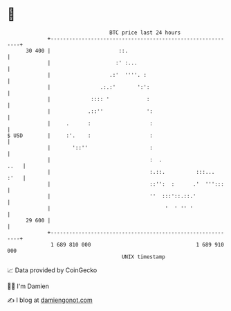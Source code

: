 * 👋

#+begin_example
                                    BTC price last 24 hours                    
                +------------------------------------------------------------+ 
         30 400 |                      ::.                                   | 
                |                     :' :...                                | 
                |                   .:'  ''''. :                             | 
                |                .:.:'       ':':                            | 
                |             :::: '            :                            | 
                |            .::''              ':                           | 
                |     .      :                   :                           | 
   $ USD        |     :'.    :                   :                           | 
                |       '::''                    :                           | 
                |                                :  .                   ..   | 
                |                                :.::.          :::...  :'   | 
                |                                ::'':  :      .'  ''':::    | 
                |                                ''  :::'::.::.'             | 
                |                                     '  ' '' '              | 
         29 600 |                                                            | 
                +------------------------------------------------------------+ 
                 1 689 810 000                                  1 689 910 000  
                                        UNIX timestamp                         
#+end_example
📈 Data provided by CoinGecko

🧑‍💻 I'm Damien

✍️ I blog at [[https://www.damiengonot.com][damiengonot.com]]
